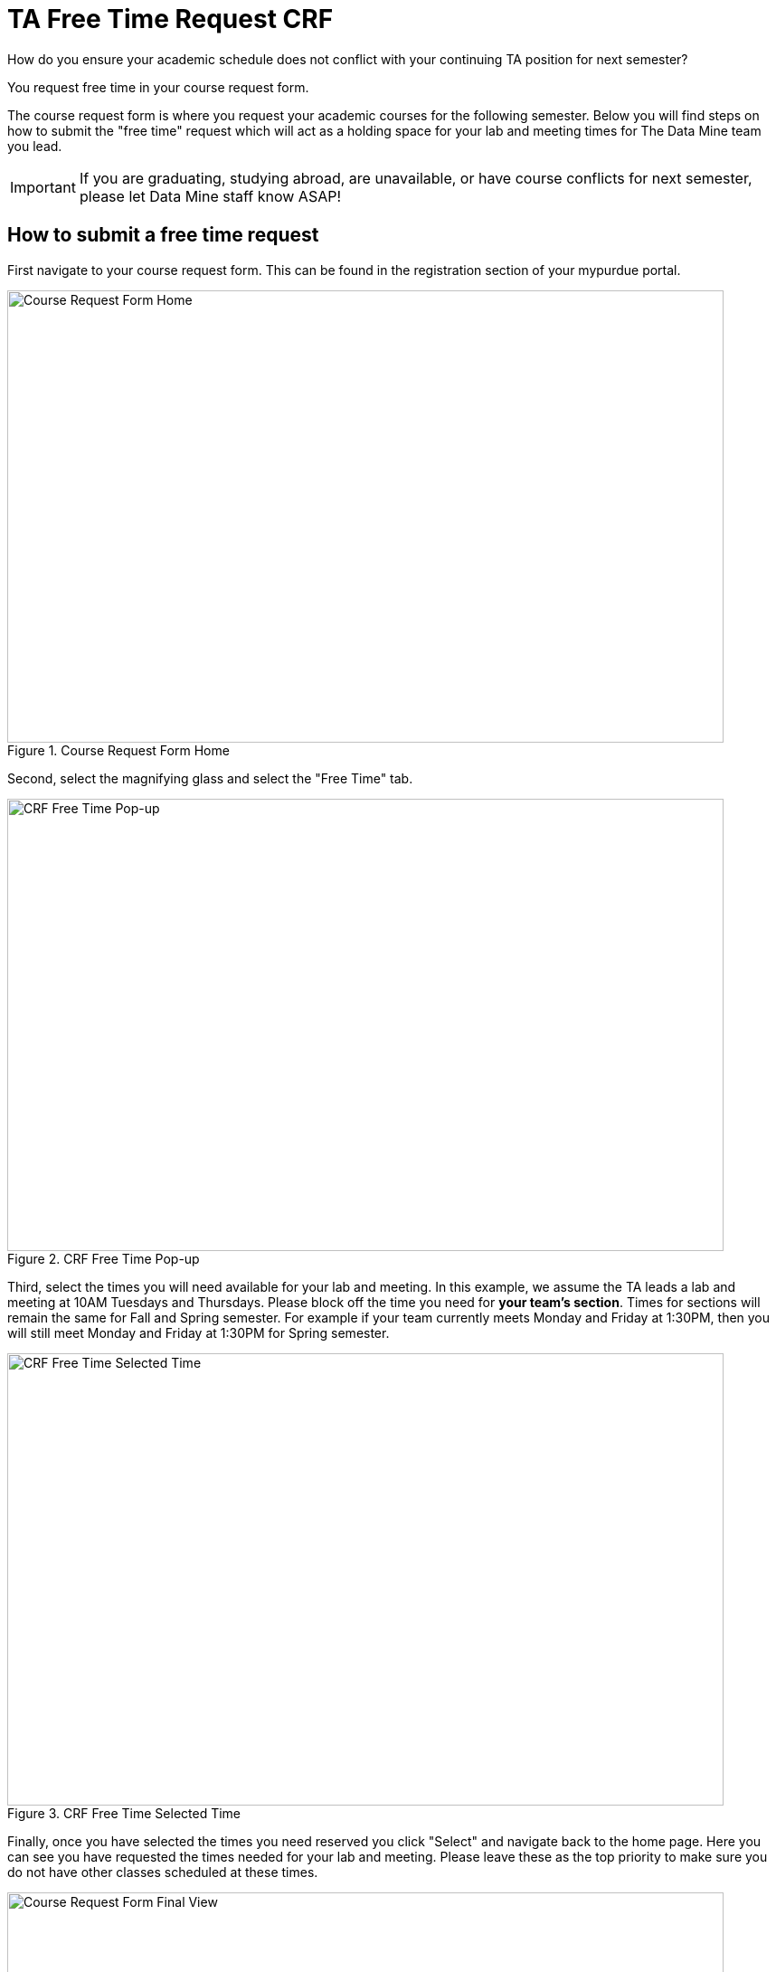 = TA Free Time Request CRF

How do you ensure your academic schedule does not conflict with your continuing TA position for next semester?

You request free time in your course request form. 

The course request form is where you request your academic courses for the following semester. Below you will find steps on how to submit the "free time" request which will act as a holding space for your lab and meeting times for The Data Mine team you lead. 

[IMPORTANT]
====
If you are graduating, studying abroad, are unavailable, or have course conflicts for next semester, please let Data Mine staff know ASAP!
====

== How to submit a free time request

First navigate to your course request form. This can be found in the registration section of your mypurdue portal.

image::crf_home.png[Course Request Form Home, width=792, height=500, loading=lazy, title="Course Request Form Home"]

Second, select the magnifying glass and select the "Free Time" tab.

image::free_time_popup.png[CRF Free Time Pop-up, width=792, height=500, loading=lazy, title="CRF Free Time Pop-up"]

Third, select the times you will need available for your lab and meeting. 
In this example, we assume the TA leads a lab and meeting at 10AM Tuesdays and Thursdays. Please block off the time you need for *your team's section*.
Times for sections will remain the same for Fall and Spring semester.
For example if your team currently meets Monday and Friday at 1:30PM, then you will still meet Monday and Friday at 1:30PM for Spring semester. 

image::free_time_selected_time.png[CRF Free Time Selected Time, width=792, height=500, loading=lazy, title="CRF Free Time Selected Time"]

Finally, once you have selected the times you need reserved you click "Select" and navigate back to the home page. Here you can see you have requested the times needed for your lab and meeting. Please leave these as the top priority to make sure you do not have other classes scheduled at these times. 

image::crf_final.png[Course Request Form Final View, width=792, height=500, loading=lazy, title="Course Request Form Final View"]

For further questions, please contact your head TA or Data Mine staff.
